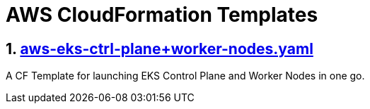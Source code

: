 AWS CloudFormation Templates
============================
:sectnums:

== https://github.com/bakshi-gulam/AWS-CF-Templates/blob/master/aws-eks-ctrl-plane%2Bworker-nodes.yaml[aws-eks-ctrl-plane+worker-nodes.yaml]
A CF Template for launching EKS Control Plane and Worker Nodes in one go.
